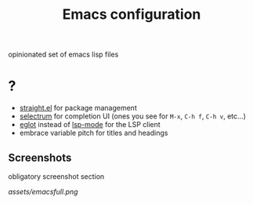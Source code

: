 #+TITLE: Emacs configuration

opinionated set of emacs lisp files


* ?

 * [[https://github.com/raxod502/straight.el][straight.el]] for package management
 * [[https://github.com/raxod502/selectrum][selectrum]] for completion UI (ones you see for =M-x=, =C-h f=, =C-h v=, etc...)
 * [[https://github.com/joaotavora/eglot][eglot]] instead of [[https://github.com/emacs-lsp/lsp-mode][lsp-mode]] for the LSP client
 * embrace variable pitch for titles and headings

** Screenshots

obligatory screenshot section

[[assets/emacsfull.png]]

